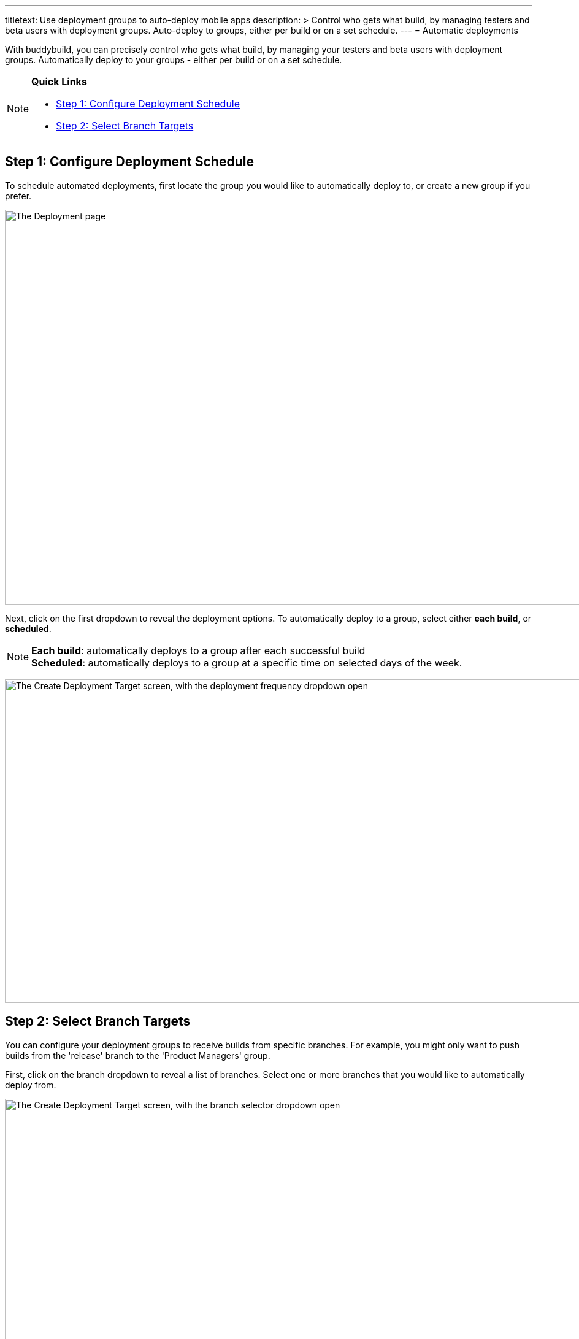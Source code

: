 ---
titletext: Use deployment groups to auto-deploy mobile apps
description: >
  Control who gets what build, by managing testers and beta users with
  deployment groups. Auto-deploy to groups, either per build or on a set
  schedule.
---
= Automatic deployments

With buddybuild, you can precisely control who gets what build, by
managing your testers and beta users with deployment groups.
Automatically deploy to your groups - either per build or on a set
schedule.

[NOTE]
======
**Quick Links**

- link:#step1[Step 1: Configure Deployment Schedule]

- link:#step2[Step 2: Select Branch Targets]
======

[[step1]]
== Step 1: Configure Deployment Schedule

To schedule automated deployments, first locate the group you would like
to automatically deploy to, or create a new group if you prefer.

image:img/Deployments---create-new-group.png["The Deployment page", 1500, 644]

Next, click on the first dropdown to reveal the deployment options. To
automatically deploy to a group, select either **each build**, or
**scheduled**.

[NOTE]
======
**Each build**: automatically deploys to a group after each successful
build +
**Scheduled**: automatically deploys to a group at a specific time on
selected days of the week.
======

image:img/Deployments---automatic---1.png["The Create Deployment Target
screen, with the deployment frequency dropdown open", 1500, 528]


[[step2]]
== Step 2: Select Branch Targets

You can configure your deployment groups to receive builds from specific
branches. For example, you might only want to push builds from the
'release' branch to the 'Product Managers' group.

First, click on the branch dropdown to reveal a list of branches. Select
one or more branches that you would like to automatically deploy from.

image:img/Deployments---automatic---2.png["The Create Deployment Target
screen, with the branch selector dropdown open", 1500, 709]

Next, select one or more schemes (iOS) or variants (Android) that you
would like to deploy.

[NOTE]
======
**Selecting Multiple Schemes / Variants:**

Buddybuild displays all schemes and variants found across all branches.
However, buddybuild will only deploy successfully when the
scheme/variant exists within the building branch.
======

image:img/Deployments---automatic---3.png["The Create Deployment Target
screen, with the scheme/variant dropdown open", 1500, 475]

That's it! The next successful build, based on the criteria you set,
will automatically be sent to the configured deployment group!

Curious about deploying manually? link:manual.adoc[Click here ]
to learn more!
